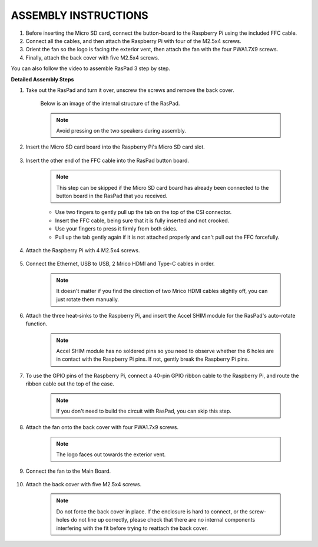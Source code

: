 ASSEMBLY INSTRUCTIONS
==========================

1. Before inserting the Micro SD card, connect the button-board to the Raspberry Pi using the included FFC cable.
2. Connect all the cables, and then attach the Raspberry Pi with four of the M2.5x4 screws.
3. Orient the fan so the logo is facing the exterior vent, then attach the fan with the four PWA1.7X9 screws.
4. Finally, attach the back cover with five M2.5x4 screws.

.. image:: img/assembling/assemble_ful.jpg
  :width: 800
  :align: center

You can also follow the video to assemble RasPad 3 step by step.

.. raw:: html

    <iframe width="700" height="400" src="https://www.youtube.com/embed/b_hm0I4QhAI" title="YouTube video player" frameborder="0" allow="accelerometer; autoplay; clipboard-write; encrypted-media; gyroscope; picture-in-picture" allowfullscreen></iframe>


**Detailed Assembly Steps**


#. Take out the RasPad and turn it over, unscrew the screws and remove the back cover.

    .. image:: img/assembling/assembling15.png
        :width: 600
        :align: center

    Below is an image of the internal structure of the RasPad. 

    .. note:: 

        Avoid pressing on the two speakers during assembly.


    .. image:: img/assembling/assembling2.png
        :width: 800
        :align: center

#. Insert the Micro SD card board into the Raspberry Pi's Micro SD card slot.

    .. image:: img/assembling/assembling8.png
        :width: 600
        :align: center

#. Insert the other end of the FFC cable into the RasPad button board.

    .. note::
        This step can be skipped if the Micro SD card board has already been connected to the button board in the RasPad that you received.

    * Use two fingers to gently pull up the tab on the top of the CSI connector.
    * Insert the FFC cable, being sure that it is fully inserted and not crooked.
    * Use your fingers to press it firmly from both sides.
    * Pull up the tab gently again if it is not attached properly and can't pull out the FFC forcefully.

    .. image:: img/assembling/ezgif.com-gif-maker.webp

#. Attach the Raspberry Pi with 4 M2.5x4 screws.

    .. image:: img/assembling/assemble_2.png
        :width: 600
        :align: center

#. Connect the Ethernet, USB to USB, 2 Mrico HDMI and Type-C cables in order.

    .. note::
        It doesn't matter if you find the direction of two Mrico HDMI cables slightly off, you can just rotate them manually.

    .. image:: img/assembling/assemble_1.png
        :width: 600
        :align: center

#. Attach the three heat-sinks to the Raspberry Pi, and insert the Accel SHIM module for the RasPad's auto-rotate function.

    .. note::
        Accel SHIM module has no soldered pins so you need to observe whether the 6 holes are in contact with the Raspberry Pi pins. If not, gently break the Raspberry Pi pins.

    .. image:: img/assembling/assembling11.png
        :width: 600
        :align: center

#. To use the GPIO pins of the Raspberry Pi, connect a 40-pin GPIO ribbon cable to the Raspberry Pi, and route the ribbon cable out the top of the case.

    .. note::
        If you don't need to build the circuit with RasPad, you can skip this step.

    .. image:: img/assembling/assembling12.png
        :width: 600
        :align: center

#. Attach the fan onto the back cover with four PWA1.7x9 screws.

    .. note::

        The logo faces out towards the exterior vent.

    .. image:: img/assembling/assembling13.png
        :width: 600
        :align: center

#. Connect the fan to the Main Board.

    .. image:: img/assembling/assembling14.png
        :align: center

#. Attach the back cover with five M2.5x4 screws.

    .. note::

        Do not force the back cover in place. If the enclosure is hard to connect, or the screw-holes do not line up correctly, please check that there are no internal components interfering with the fit before trying to reattach the back cover.

    .. image:: img/assembling/assembling15.png
        :width: 600
        :align: center













